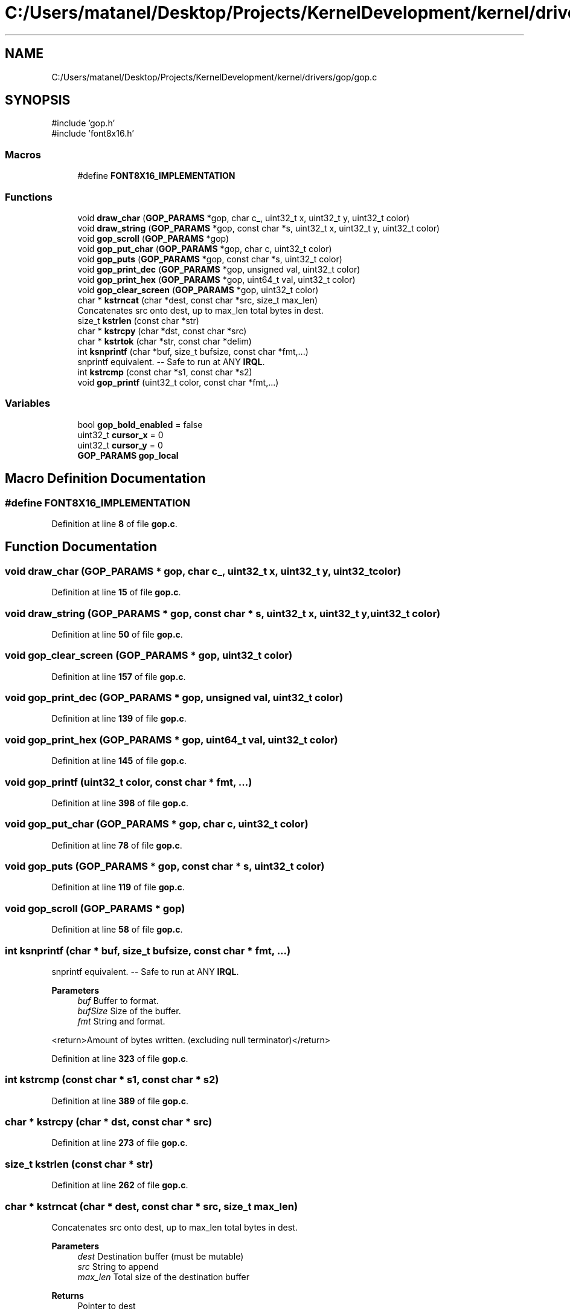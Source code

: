 .TH "C:/Users/matanel/Desktop/Projects/KernelDevelopment/kernel/drivers/gop/gop.c" 3 "My Project" \" -*- nroff -*-
.ad l
.nh
.SH NAME
C:/Users/matanel/Desktop/Projects/KernelDevelopment/kernel/drivers/gop/gop.c
.SH SYNOPSIS
.br
.PP
\fR#include 'gop\&.h'\fP
.br
\fR#include 'font8x16\&.h'\fP
.br

.SS "Macros"

.in +1c
.ti -1c
.RI "#define \fBFONT8X16_IMPLEMENTATION\fP"
.br
.in -1c
.SS "Functions"

.in +1c
.ti -1c
.RI "void \fBdraw_char\fP (\fBGOP_PARAMS\fP *gop, char c_, uint32_t x, uint32_t y, uint32_t color)"
.br
.ti -1c
.RI "void \fBdraw_string\fP (\fBGOP_PARAMS\fP *gop, const char *s, uint32_t x, uint32_t y, uint32_t color)"
.br
.ti -1c
.RI "void \fBgop_scroll\fP (\fBGOP_PARAMS\fP *gop)"
.br
.ti -1c
.RI "void \fBgop_put_char\fP (\fBGOP_PARAMS\fP *gop, char c, uint32_t color)"
.br
.ti -1c
.RI "void \fBgop_puts\fP (\fBGOP_PARAMS\fP *gop, const char *s, uint32_t color)"
.br
.ti -1c
.RI "void \fBgop_print_dec\fP (\fBGOP_PARAMS\fP *gop, unsigned val, uint32_t color)"
.br
.ti -1c
.RI "void \fBgop_print_hex\fP (\fBGOP_PARAMS\fP *gop, uint64_t val, uint32_t color)"
.br
.ti -1c
.RI "void \fBgop_clear_screen\fP (\fBGOP_PARAMS\fP *gop, uint32_t color)"
.br
.ti -1c
.RI "char * \fBkstrncat\fP (char *dest, const char *src, size_t max_len)"
.br
.RI "Concatenates src onto dest, up to max_len total bytes in dest\&. "
.ti -1c
.RI "size_t \fBkstrlen\fP (const char *str)"
.br
.ti -1c
.RI "char * \fBkstrcpy\fP (char *dst, const char *src)"
.br
.ti -1c
.RI "char * \fBkstrtok\fP (char *str, const char *delim)"
.br
.ti -1c
.RI "int \fBksnprintf\fP (char *buf, size_t bufsize, const char *fmt,\&.\&.\&.)"
.br
.RI "snprintf equivalent\&. -- Safe to run at ANY \fBIRQL\fP\&. "
.ti -1c
.RI "int \fBkstrcmp\fP (const char *s1, const char *s2)"
.br
.ti -1c
.RI "void \fBgop_printf\fP (uint32_t color, const char *fmt,\&.\&.\&.)"
.br
.in -1c
.SS "Variables"

.in +1c
.ti -1c
.RI "bool \fBgop_bold_enabled\fP = false"
.br
.ti -1c
.RI "uint32_t \fBcursor_x\fP = 0"
.br
.ti -1c
.RI "uint32_t \fBcursor_y\fP = 0"
.br
.ti -1c
.RI "\fBGOP_PARAMS\fP \fBgop_local\fP"
.br
.in -1c
.SH "Macro Definition Documentation"
.PP 
.SS "#define FONT8X16_IMPLEMENTATION"

.PP
Definition at line \fB8\fP of file \fBgop\&.c\fP\&.
.SH "Function Documentation"
.PP 
.SS "void draw_char (\fBGOP_PARAMS\fP * gop, char c_, uint32_t x, uint32_t y, uint32_t color)"

.PP
Definition at line \fB15\fP of file \fBgop\&.c\fP\&.
.SS "void draw_string (\fBGOP_PARAMS\fP * gop, const char * s, uint32_t x, uint32_t y, uint32_t color)"

.PP
Definition at line \fB50\fP of file \fBgop\&.c\fP\&.
.SS "void gop_clear_screen (\fBGOP_PARAMS\fP * gop, uint32_t color)"

.PP
Definition at line \fB157\fP of file \fBgop\&.c\fP\&.
.SS "void gop_print_dec (\fBGOP_PARAMS\fP * gop, unsigned val, uint32_t color)"

.PP
Definition at line \fB139\fP of file \fBgop\&.c\fP\&.
.SS "void gop_print_hex (\fBGOP_PARAMS\fP * gop, uint64_t val, uint32_t color)"

.PP
Definition at line \fB145\fP of file \fBgop\&.c\fP\&.
.SS "void gop_printf (uint32_t color, const char * fmt,  \&.\&.\&.)"

.PP
Definition at line \fB398\fP of file \fBgop\&.c\fP\&.
.SS "void gop_put_char (\fBGOP_PARAMS\fP * gop, char c, uint32_t color)"

.PP
Definition at line \fB78\fP of file \fBgop\&.c\fP\&.
.SS "void gop_puts (\fBGOP_PARAMS\fP * gop, const char * s, uint32_t color)"

.PP
Definition at line \fB119\fP of file \fBgop\&.c\fP\&.
.SS "void gop_scroll (\fBGOP_PARAMS\fP * gop)"

.PP
Definition at line \fB58\fP of file \fBgop\&.c\fP\&.
.SS "int ksnprintf (char * buf, size_t bufsize, const char * fmt,  \&.\&.\&.)"

.PP
snprintf equivalent\&. -- Safe to run at ANY \fBIRQL\fP\&. 
.PP
\fBParameters\fP
.RS 4
\fIbuf\fP Buffer to format\&.
.br
\fIbufSize\fP Size of the buffer\&.
.br
\fIfmt\fP String and format\&.
.RE
.PP
<return>Amount of bytes written\&. (excluding null terminator)</return> 
.PP
Definition at line \fB323\fP of file \fBgop\&.c\fP\&.
.SS "int kstrcmp (const char * s1, const char * s2)"

.PP
Definition at line \fB389\fP of file \fBgop\&.c\fP\&.
.SS "char * kstrcpy (char * dst, const char * src)"

.PP
Definition at line \fB273\fP of file \fBgop\&.c\fP\&.
.SS "size_t kstrlen (const char * str)"

.PP
Definition at line \fB262\fP of file \fBgop\&.c\fP\&.
.SS "char * kstrncat (char * dest, const char * src, size_t max_len)"

.PP
Concatenates src onto dest, up to max_len total bytes in dest\&. 
.PP
\fBParameters\fP
.RS 4
\fIdest\fP Destination buffer (must be mutable)
.br
\fIsrc\fP String to append
.br
\fImax_len\fP Total size of the destination buffer
.RE
.PP
\fBReturns\fP
.RS 4
Pointer to dest
.RE
.PP

.PP
Definition at line \fB234\fP of file \fBgop\&.c\fP\&.
.SS "char * kstrtok (char * str, const char * delim)"

.PP
Definition at line \fB286\fP of file \fBgop\&.c\fP\&.
.SH "Variable Documentation"
.PP 
.SS "uint32_t cursor_x = 0"

.PP
Definition at line \fB12\fP of file \fBgop\&.c\fP\&.
.SS "uint32_t cursor_y = 0"

.PP
Definition at line \fB12\fP of file \fBgop\&.c\fP\&.
.SS "bool gop_bold_enabled = false"

.PP
Definition at line \fB11\fP of file \fBgop\&.c\fP\&.
.SS "\fBGOP_PARAMS\fP gop_local\fR [extern]\fP"

.PP
Definition at line \fB155\fP of file \fBgop\&.c\fP\&.
.SH "Author"
.PP 
Generated automatically by Doxygen for My Project from the source code\&.
